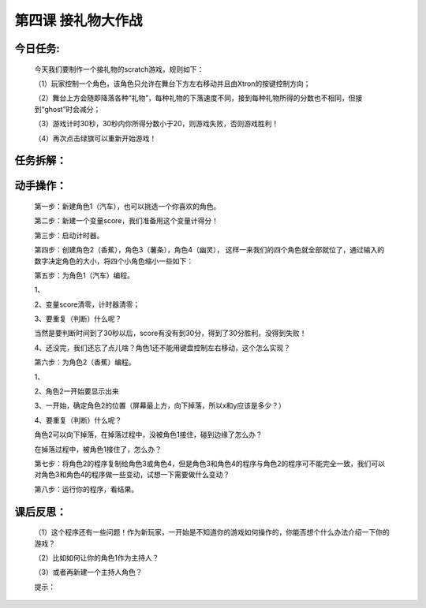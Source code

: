 第四课 接礼物大作战
====================

今日任务:  
""""""""""""

    今天我们要制作一个接礼物的scratch游戏，规则如下：

    （1）玩家控制一个角色，该角色只允许在舞台下方左右移动并且由Xtron的按键控制方向；

    （2）舞台上方会随即降落各种“礼物”，每种礼物的下落速度不同，接到每种礼物所得的分数也不相同，但接到“ghost”时会减分；
    
    （3）游戏计时30秒，30秒内你所得分数小于20，则游戏失败，否则游戏胜利！

    （4）再次点击绿旗可以重新开始游戏！

任务拆解： 
""""""""""""

    .. image:: images/JLW1.png
       :width: 500

动手操作：
""""""""""""

    第一步：新建角色1（汽车），也可以挑选一个你喜欢的角色。

    .. image:: images/JLW2.png
       :width: 500

    第二步：新建一个变量score，我们准备用这个变量计得分！

    .. image:: images/JLW3.png
       :width: 200

    .. image:: images/JLW4.png
       :width: 200

    第三步：启动计时器。

    .. image:: images/JLW5.png
       :width: 200

    第四步：创建角色2（香蕉），角色3（薯条），角色4（幽灵），
    这样一来我们的四个角色就全部就位了，通过输入的数字决定角色的大小，将四个小角色缩小一些如下：

    .. image:: images/JLW6.png
       :width: 500

    第五步：为角色1（汽车）编程。

    1、

    .. image:: images/JLW7.png
       :width: 100

    2、变量score清零，计时器清零；

    3、要重复（判断）什么呢？

    .. image:: images/JLW8.png
       :width: 140

    当然是要判断时间到了30秒以后，score有没有到30分，得到了30分胜利，没得到失败！

    4、还没完，我们还忘了点儿啥？角色1还不能用键盘控制左右移动，这个怎么实现？

    第六步：为角色2（香蕉）编程。

    1、

    .. image:: images/JLW9.png
       :width: 100

    2、角色2一开始要显示出来

    .. image:: images/JLW10.png
       :width: 80

    3、一开始，确定角色2的位置（屏幕最上方，向下掉落，所以x和y应该是多少？）

    .. image:: images/JLW11.png
       :width: 150

    4、要重复（判断）什么呢？

    .. image:: images/JLW12.png
       :width: 140

    角色2可以向下掉落，在掉落过程中，没被角色1接住，碰到边缘了怎么办？

    .. image:: images/JLW13.png
       :width: 210

    在掉落过程中，被角色1接住了，怎么办？

    .. image:: images/JLW14.png
       :width: 210

    第七步：将角色2的程序复制给角色3或角色4，但是角色3和角色4的程序与角色2的程序可不能完全一致，我们可以对角色3和角色4的程序做一些变动，试想一下需要做什么变动？

    第八步：运行你的程序，看结果。

课后反思： 
"""""""""""

    （1）这个程序还有一些问题！作为新玩家，一开始是不知道你的游戏如何操作的，你能否想个什么办法介绍一下你的游戏？

    （2）比如如何让你的角色1作为主持人？

    （3）或者再新建一个主持人角色？

    提示：

    .. image:: images/JLW15.png
       :width: 250

